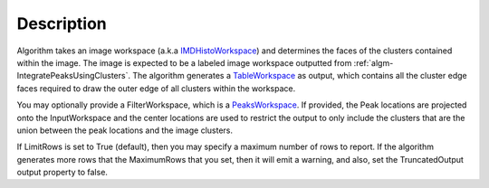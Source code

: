 .. algorithm::

.. summary::

.. alias::

.. properties::

Description
-----------

Algorithm takes an image workspace (a.k.a
`IMDHistoWorkspace <http://www.mantidproject.org/IMDHistoWorkspace>`_) and determines the faces of
the clusters contained within the image. The image is expected to be a
labeled image workspace outputted from
:ref:`algm-IntegratePeaksUsingClusters`. The
algorithm generates a `TableWorkspace <http://www.mantidproject.org/TableWorkspace>`_ as output,
which contains all the cluster edge faces required to draw the outer
edge of all clusters within the workspace.

You may optionally provide a FilterWorkspace, which is a
`PeaksWorkspace <http://www.mantidproject.org/PeaksWorkspace>`_. If provided, the Peak locations are
projected onto the InputWorkspace and the center locations are used to
restrict the output to only include the clusters that are the union
between the peak locations and the image clusters.

If LimitRows is set to True (default), then you may specify a maximum
number of rows to report. If the algorithm generates more rows that the
MaximumRows that you set, then it will emit a warning, and also, set the
TruncatedOutput output property to false.

.. categories::
